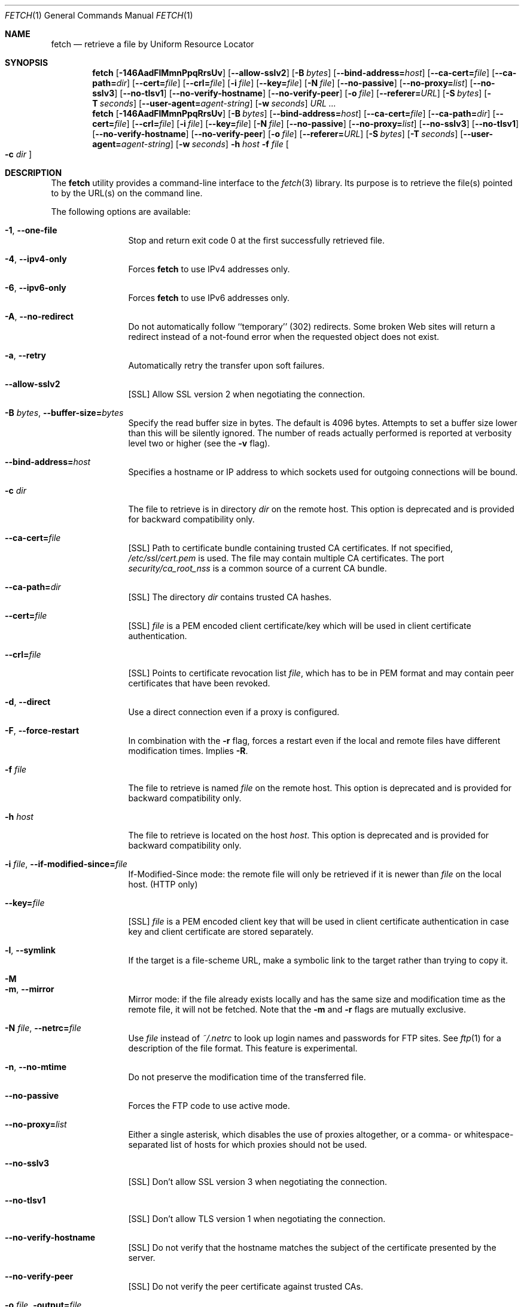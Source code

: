 .\"-
.\" Copyright (c) 2000-2011 Dag-Erling Smørgrav
.\" All rights reserved.
.\" Portions Copyright (c) 1999 Massachusetts Institute of Technology; used
.\" by permission.
.\"
.\" Redistribution and use in source and binary forms, with or without
.\" modification, are permitted provided that the following conditions
.\" are met:
.\" 1. Redistributions of source code must retain the above copyright
.\"    notice, this list of conditions and the following disclaimer
.\"    in this position and unchanged.
.\" 2. Redistributions in binary form must reproduce the above copyright
.\"    notice, this list of conditions and the following disclaimer in the
.\"    documentation and/or other materials provided with the distribution.
.\" 3. The name of the author may not be used to endorse or promote products
.\"    derived from this software without specific prior written permission.
.\"
.\" THIS SOFTWARE IS PROVIDED BY THE AUTHOR ``AS IS'' AND ANY EXPRESS OR
.\" IMPLIED WARRANTIES, INCLUDING, BUT NOT LIMITED TO, THE IMPLIED WARRANTIES
.\" OF MERCHANTABILITY AND FITNESS FOR A PARTICULAR PURPOSE ARE DISCLAIMED.
.\" IN NO EVENT SHALL THE AUTHOR BE LIABLE FOR ANY DIRECT, INDIRECT,
.\" INCIDENTAL, SPECIAL, EXEMPLARY, OR CONSEQUENTIAL DAMAGES (INCLUDING, BUT
.\" NOT LIMITED TO, PROCUREMENT OF SUBSTITUTE GOODS OR SERVICES; LOSS OF USE,
.\" DATA, OR PROFITS; OR BUSINESS INTERRUPTION) HOWEVER CAUSED AND ON ANY
.\" THEORY OF LIABILITY, WHETHER IN CONTRACT, STRICT LIABILITY, OR TORT
.\" (INCLUDING NEGLIGENCE OR OTHERWISE) ARISING IN ANY WAY OUT OF THE USE OF
.\" THIS SOFTWARE, EVEN IF ADVISED OF THE POSSIBILITY OF SUCH DAMAGE.
.\"
.\" $FreeBSD$
.\"
.Dd September 27, 2011
.Dt FETCH 1
.Os
.Sh NAME
.Nm fetch
.Nd retrieve a file by Uniform Resource Locator
.Sh SYNOPSIS
.Nm
.Op Fl 146AadFlMmnPpqRrsUv
.Op Fl -allow-sslv2
.Op Fl B Ar bytes
.Op Fl -bind-address= Ns Ar host
.Op Fl -ca-cert= Ns Ar file
.Op Fl -ca-path= Ns Ar dir
.Op Fl -cert= Ns Ar file
.Op Fl -crl= Ns Ar file
.Op Fl i Ar file
.Op Fl -key= Ns Ar file
.Op Fl N Ar file
.Op Fl -no-passive
.Op Fl -no-proxy= Ns Ar list
.Op Fl -no-sslv3
.Op Fl -no-tlsv1
.Op Fl -no-verify-hostname
.Op Fl -no-verify-peer
.Op Fl o Ar file
.Op Fl -referer= Ns Ar URL
.Op Fl S Ar bytes
.Op Fl T Ar seconds
.Op Fl -user-agent= Ns Ar agent-string
.Op Fl w Ar seconds
.Ar URL ...
.Nm
.Op Fl 146AadFlMmnPpqRrsUv
.Op Fl B Ar bytes
.Op Fl -bind-address= Ns Ar host
.Op Fl -ca-cert= Ns Ar file
.Op Fl -ca-path= Ns Ar dir
.Op Fl -cert= Ns Ar file
.Op Fl -crl= Ns Ar file
.Op Fl i Ar file
.Op Fl -key= Ns Ar file
.Op Fl N Ar file
.Op Fl -no-passive
.Op Fl -no-proxy= Ns Ar list
.Op Fl -no-sslv3
.Op Fl -no-tlsv1
.Op Fl -no-verify-hostname
.Op Fl -no-verify-peer
.Op Fl o Ar file
.Op Fl -referer= Ns Ar URL
.Op Fl S Ar bytes
.Op Fl T Ar seconds
.Op Fl -user-agent= Ns Ar agent-string
.Op Fl w Ar seconds
.Fl h Ar host Fl f Ar file Oo Fl c Ar dir Oc
.Sh DESCRIPTION
The
.Nm
utility provides a command-line interface to the
.Xr fetch 3
library.
Its purpose is to retrieve the file(s) pointed to by the URL(s) on the
command line.
.Pp
The following options are available:
.Bl -tag -width Fl
.It Fl 1 , -one-file
Stop and return exit code 0 at the first successfully retrieved file.
.It Fl 4 , -ipv4-only
Forces
.Nm
to use IPv4 addresses only.
.It Fl 6 , -ipv6-only
Forces
.Nm
to use IPv6 addresses only.
.It Fl A , -no-redirect
Do not automatically follow ``temporary'' (302) redirects.
Some broken Web sites will return a redirect instead of a not-found
error when the requested object does not exist.
.It Fl a , -retry
Automatically retry the transfer upon soft failures.
.It Fl -allow-sslv2
[SSL]
Allow SSL version 2 when negotiating the connection.
.It Fl B Ar bytes , Fl -buffer-size= Ns Ar bytes
Specify the read buffer size in bytes.
The default is 4096 bytes.
Attempts to set a buffer size lower than this will be silently
ignored.
The number of reads actually performed is reported at verbosity level
two or higher (see the
.Fl v
flag).
.It Fl -bind-address= Ns Ar host
Specifies a hostname or IP address to which sockets used for outgoing
connections will be bound.
.It Fl c Ar dir
The file to retrieve is in directory
.Ar dir
on the remote host.
This option is deprecated and is provided for backward compatibility
only.
.It Fl -ca-cert= Ns Ar file
[SSL]
Path to certificate bundle containing trusted CA certificates.
If not specified,
.Pa /etc/ssl/cert.pem
is used.
The file may contain multiple CA certificates. The port
.Pa security/ca_root_nss
is a common source of a current CA bundle.
.It Fl -ca-path= Ns Ar dir
[SSL]
The directory
.Ar dir
contains trusted CA hashes.
.It Fl -cert= Ns Ar file
[SSL]
.Ar file
is a PEM encoded client certificate/key which will be used in
client certificate authentication.
.It Fl -crl= Ns Ar file
[SSL]
Points to certificate revocation list
.Ar file ,
which has to be in PEM format and may contain peer certificates that have
been revoked.
.It Fl d , -direct
Use a direct connection even if a proxy is configured.
.It Fl F , -force-restart
In combination with the
.Fl r
flag, forces a restart even if the local and remote files have
different modification times.
Implies
.Fl R .
.It Fl f Ar file
The file to retrieve is named
.Ar file
on the remote host.
This option is deprecated and is provided for backward compatibility
only.
.It Fl h Ar host
The file to retrieve is located on the host
.Ar host .
This option is deprecated and is provided for backward compatibility
only.
.It Fl i Ar file , Fl -if-modified-since= Ns Ar file
If-Modified-Since mode: the remote file will only be retrieved if it
is newer than
.Ar file
on the local host.
(HTTP only)
.It Fl -key= Ns Ar file
[SSL]
.Ar file
is a PEM encoded client key that will be used in client certificate
authentication in case key and client certificate are stored separately.
.It Fl l , -symlink
If the target is a file-scheme URL, make a symbolic link to the target
rather than trying to copy it.
.It Fl M
.It Fl m , -mirror
Mirror mode: if the file already exists locally and has the same size
and modification time as the remote file, it will not be fetched.
Note that the
.Fl m
and
.Fl r
flags are mutually exclusive.
.It Fl N Ar file , Fl -netrc= Ns Ar file
Use
.Ar file
instead of
.Pa ~/.netrc
to look up login names and passwords for FTP sites.
See
.Xr ftp 1
for a description of the file format.
This feature is experimental.
.It Fl n , -no-mtime
Do not preserve the modification time of the transferred file.
.It Fl -no-passive
Forces the FTP code to use active mode.
.It Fl -no-proxy= Ns Ar list
Either a single asterisk, which disables the use of proxies
altogether, or a comma- or whitespace-separated list of hosts for
which proxies should not be used.
.It Fl -no-sslv3
[SSL]
Don't allow SSL version 3 when negotiating the connection.
.It Fl -no-tlsv1
[SSL]
Don't allow TLS version 1 when negotiating the connection.
.It Fl -no-verify-hostname
[SSL]
Do not verify that the hostname matches the subject of the
certificate presented by the server.
.It Fl -no-verify-peer
[SSL]
Do not verify the peer certificate against trusted CAs.
.It Fl o Ar file , Fl output= Ns Ar file
Set the output file name to
.Ar file .
By default, a ``pathname'' is extracted from the specified URI, and
its basename is used as the name of the output file.
A
.Ar file
argument of
.Sq Li \&-
indicates that results are to be directed to the standard output.
If the
.Ar file
argument is a directory, fetched file(s) will be placed within the
directory, with name(s) selected as in the default behaviour.
.It Fl P
.It Fl p , -passive
Use passive FTP.
These flags have no effect, since passive FTP is the default, but are
provided for compatibility with earlier versions where active FTP was
the default.
To force active mode, use the
.Fl -no-passive
flag or set the
.Ev FTP_PASSIVE_MODE
environment variable to
.Ql NO .
.It Fl -referer= Ns Ar URL
Specifies the referrer URL to use for HTTP requests.
If
.Ar URL
is set to
.Dq auto ,
the document URL will be used as referrer URL.
.It Fl q , -quiet
Quiet mode.
.It Fl R , -keep-output
The output files are precious, and should not be deleted under any
circumstances, even if the transfer failed or was incomplete.
.It Fl r , -restart
Restart a previously interrupted transfer.
Note that the
.Fl m
and
.Fl r
flags are mutually exclusive.
.It Fl S Ar bytes , Fl -require-size= Ns Ar bytes
Require the file size reported by the server to match the specified
value.
If it does not, a message is printed and the file is not fetched.
If the server does not support reporting file sizes, this option is
ignored and the file is fetched unconditionally.
.It Fl s , -print-size
Print the size in bytes of each requested file, without fetching it.
.It Fl T Ar seconds , Fl -timeout= Ns Ar seconds
Set timeout value to
.Ar seconds .
Overrides the environment variables
.Ev FTP_TIMEOUT
for FTP transfers or
.Ev HTTP_TIMEOUT
for HTTP transfers if set.
.It Fl U , -passive-portrange-default
When using passive FTP, allocate the port for the data connection from
the low (default) port range.
See
.Xr ip 4
for details on how to specify which port range this corresponds to.
.It Fl -user-agent= Ns Ar agent-string
Specifies the User-Agent string to use for HTTP requests.
This can be useful when working with HTTP origin or proxy servers that
differentiate between user agents.
.It Fl v , -verbose
Increase verbosity level.
.It Fl w Ar seconds , Fl -retry-delay= Ns Ar seconds
When the
.Fl a
flag is specified, wait this many seconds between successive retries.
.El
.Pp
If
.Nm
receives a
.Dv SIGINFO
signal (see the
.Cm status
argument for
.Xr stty 1 ) ,
the current transfer rate statistics will be written to the
standard error output, in the same format as the standard completion
message.
.Sh ENVIRONMENT
.Bl -tag -width HTTP_TIMEOUT
.It Ev FTP_TIMEOUT
Maximum time, in seconds, to wait before aborting an FTP connection.
.It Ev HTTP_TIMEOUT
Maximum time, in seconds, to wait before aborting an HTTP connection.
.El
.Pp
See
.Xr fetch 3
for a description of additional environment variables, including
.Ev FETCH_BIND_ADDRESS ,
.Ev FTP_LOGIN ,
.Ev FTP_PASSIVE_MODE ,
.Ev FTP_PASSWORD ,
.Ev FTP_PROXY ,
.Ev ftp_proxy ,
.Ev HTTP_AUTH ,
.Ev HTTP_PROXY ,
.Ev http_proxy ,
.Ev HTTP_PROXY_AUTH ,
.Ev HTTP_REFERER ,
.Ev HTTP_USER_AGENT ,
.Ev NETRC ,
.Ev NO_PROXY ,
.Ev no_proxy ,
.Ev SSL_ALLOW_SSL2 ,
.Ev SSL_CA_CERT_FILE ,
.Ev SSL_CA_CERT_PATH ,
.Ev SSL_CLIENT_CERT_FILE ,
.Ev SSL_CLIENT_KEY_FILE ,
.Ev SSL_CRL_FILE ,
.Ev SSL_NO_SSL3 ,
.Ev SSL_NO_TLS1 ,
.Ev SSL_NO_VERIFY_HOSTNAME
and
.Ev SSL_NO_VERIFY_PEER .
.Sh EXIT STATUS
The
.Nm
command returns zero on success, or one on failure.
If multiple URLs are listed on the command line,
.Nm
will attempt to retrieve each one of them in turn, and will return
zero only if they were all successfully retrieved.
.Pp
If the
.Fl i
argument is used and the remote file is not newer than the
specified file then the command will still return success,
although no file is transferred.
.Sh SEE ALSO
.Xr fetch 3
.Sh HISTORY
The
.Nm
command appeared in
.Fx 2.1.5 .
This implementation first appeared in
.Fx 4.1 .
.Sh AUTHORS
.An -nosplit
The original implementation of
.Nm
was done by
.An Jean-Marc Zucconi Aq jmz@FreeBSD.org .
It was extensively re-worked for
.Fx 2.2
by
.An Garrett Wollman Aq wollman@FreeBSD.org ,
and later completely rewritten to use the
.Xr fetch 3
library by
.An Dag-Erling Sm\(/orgrav Aq des@FreeBSD.org
and
.An Michael Gmelin Aq freebsd@grem.de .
.Sh NOTES
The
.Fl b
and
.Fl t
options are no longer supported and will generate warnings.
They were workarounds for bugs in other OSes which this implementation
does not trigger.
.Pp
One cannot both use the
.Fl h ,
.Fl c
and
.Fl f
options and specify URLs on the command line.
